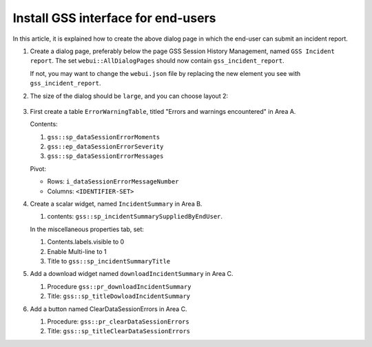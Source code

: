 Install GSS interface for end-users
=====================================

.. image:: images/preview-install-gss-interface-for-end-users.png
    :align: center

In this article, it is explained how to create the above dialog page in which the end-user can submit an incident report.

#.  Create a dialog page, preferably below the page GSS Session History Management, named ``GSS Incident report``.
    The set ``webui::AllDialogPages`` should now contain ``gss_incident_report``.

    If not, you may want to change the ``webui.json`` file by replacing the new element you see with ``gss_incident_report``.

#.  The size of the dialog should be ``large``, and you can choose layout 2:

	.. image:: images/layout-2.png
		:align: center

#.  First create a table ``ErrorWarningTable``, titled "Errors and warnings encountered" in Area A.

    Contents:

    #.  ``gss::sp_dataSessionErrorMoments``

    #.  ``gss::ep_dataSessionErrorSeverity``

    #.  ``gss::sp_dataSessionErrorMessages``

    Pivot:

    *   Rows: ``i_dataSessionErrorMessageNumber``

    *   Columns: ``<IDENTIFIER-SET>``

#.  Create a scalar widget, named  ``IncidentSummary`` in Area B.

    #.  contents: ``gss::sp_incidentSummarySuppliedByEndUser``.

    In the miscellaneous properties tab, set:

    #.  Contents.labels.visible to 0

    #.  Enable Multi-line to 1

    #.  Title to ``gss::sp_incidentSummaryTitle``
    
#.  Add a download widget named ``downloadIncidentSummary`` in Area C.

    #.  Procedure ``gss::pr_downloadIncidentSummary``
    
    #.  Title:  ``gss::sp_titleDowloadIncidentSummary``
    
#.  Add a button named ClearDataSessionErrors in Area C.

    #.  Procedure: ``gss::pr_clearDataSessionErrors``

    #.  Title:  ``gss::sp_titleClearDataSessionErrors``
